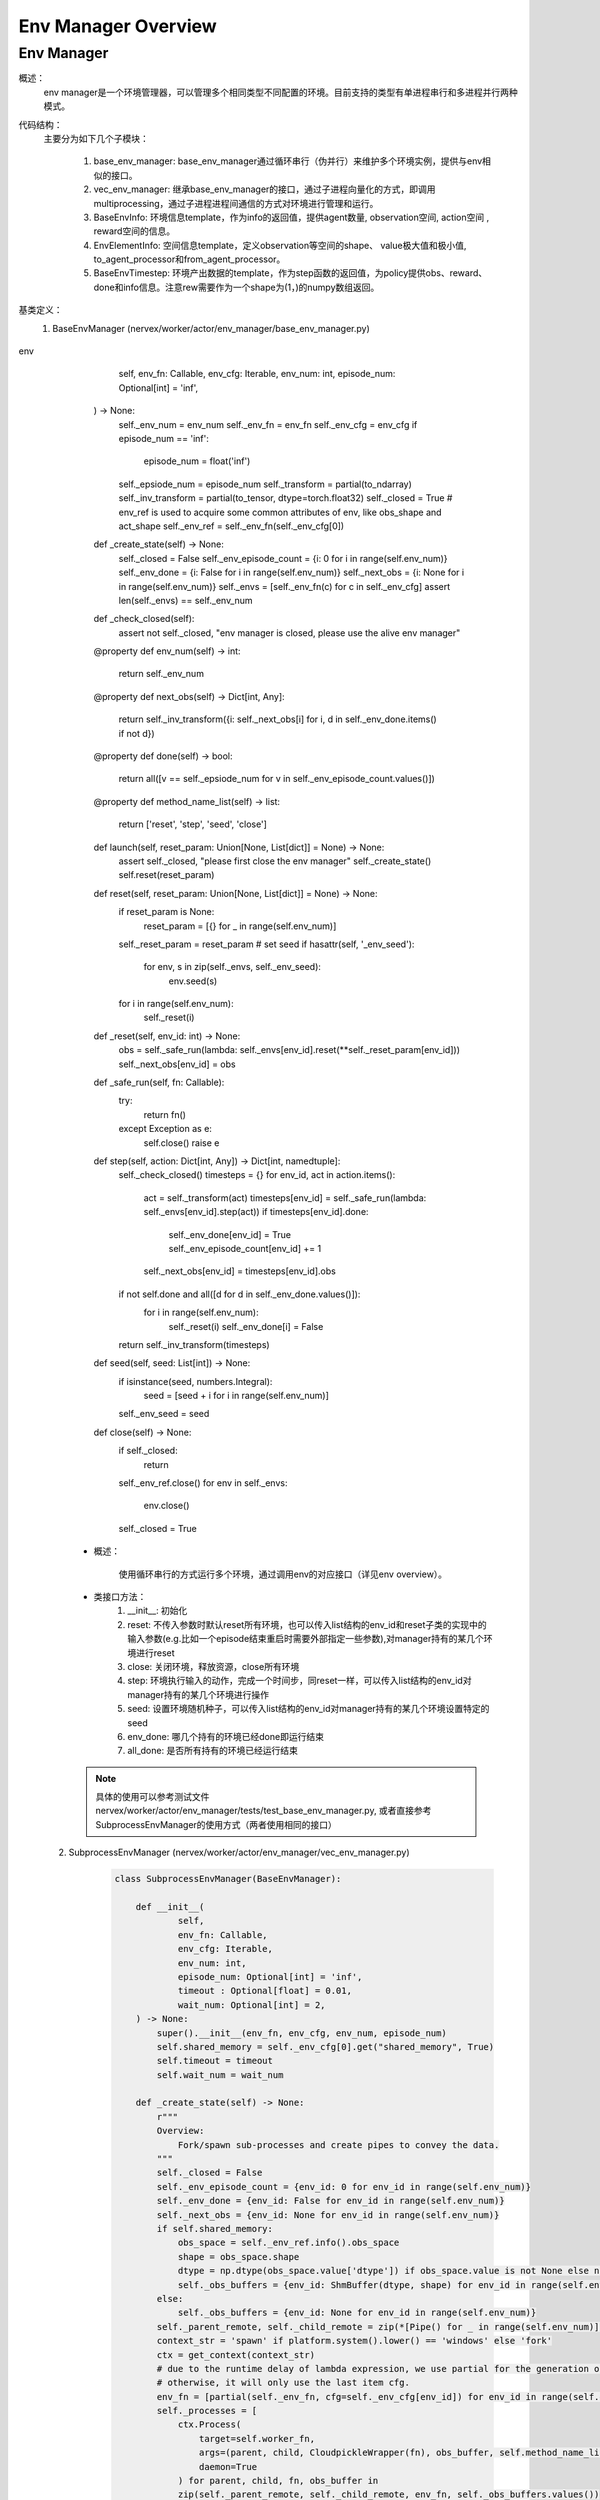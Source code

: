 Env Manager Overview
========================


Env Manager
^^^^^^^^^^^^^^^^^^^^^^^^^^^^^^^^^^^^^^^

概述：
    env manager是一个环境管理器，可以管理多个相同类型不同配置的环境。目前支持的类型有单进程串行和多进程并行两种模式。
代码结构：
    主要分为如下几个子模块：

        1. base_env_manager: base_env_manager通过循环串行（伪并行）来维护多个环境实例，提供与env相似的接口。
        2. vec_env_manager: 继承base_env_manager的接口，通过子进程向量化的方式，即调用multiprocessing，通过子进程进程间通信的方式对环境进行管理和运行。
        3. BaseEnvInfo: 环境信息template，作为info的返回值，提供agent数量, observation空间, action空间 , reward空间的信息。
        4. EnvElementInfo: 空间信息template，定义observation等空间的shape、 value极大值和极小值, to_agent_processor和from_agent_processor。
        5. BaseEnvTimestep: 环境产出数据的template，作为step函数的返回值，为policy提供obs、reward、done和info信息。注意rew需要作为一个shape为(1，)的numpy数组返回。
基类定义：
    1. BaseEnvManager (nervex/worker/actor/env_manager/base_env_manager.py)

        .. code:: python
env
                        self,
                        env_fn: Callable,
                        env_cfg: Iterable,
                        env_num: int,
                        episode_num: Optional[int] = 'inf',
                ) -> None:
                    self._env_num = env_num
                    self._env_fn = env_fn
                    self._env_cfg = env_cfg
                    if episode_num == 'inf':
                        episode_num = float('inf')
                    self._epsiode_num = episode_num
                    self._transform = partial(to_ndarray)
                    self._inv_transform = partial(to_tensor, dtype=torch.float32)
                    self._closed = True
                    # env_ref is used to acquire some common attributes of env, like obs_shape and act_shape
                    self._env_ref = self._env_fn(self._env_cfg[0])

                def _create_state(self) -> None:
                    self._closed = False
                    self._env_episode_count = {i: 0 for i in range(self.env_num)}
                    self._env_done = {i: False for i in range(self.env_num)}
                    self._next_obs = {i: None for i in range(self.env_num)}
                    self._envs = [self._env_fn(c) for c in self._env_cfg]
                    assert len(self._envs) == self._env_num

                def _check_closed(self):
                    assert not self._closed, "env manager is closed, please use the alive env manager"

                @property
                def env_num(self) -> int:
                    return self._env_num

                @property
                def next_obs(self) -> Dict[int, Any]:
                    return self._inv_transform({i: self._next_obs[i] for i, d in self._env_done.items() if not d})

                @property
                def done(self) -> bool:
                    return all([v == self._epsiode_num for v in self._env_episode_count.values()])

                @property
                def method_name_list(self) -> list:
                    return ['reset', 'step', 'seed', 'close']

                def launch(self, reset_param: Union[None, List[dict]] = None) -> None:
                    assert self._closed, "please first close the env manager"
                    self._create_state()
                    self.reset(reset_param)

                def reset(self, reset_param: Union[None, List[dict]] = None) -> None:
                    if reset_param is None:
                        reset_param = [{} for _ in range(self.env_num)]
                    self._reset_param = reset_param
                    # set seed
                    if hasattr(self, '_env_seed'):
                        for env, s in zip(self._envs, self._env_seed):
                            env.seed(s)
                    for i in range(self.env_num):
                        self._reset(i)

                def _reset(self, env_id: int) -> None:
                    obs = self._safe_run(lambda: self._envs[env_id].reset(**self._reset_param[env_id]))
                    self._next_obs[env_id] = obs

                def _safe_run(self, fn: Callable):
                    try:
                        return fn()
                    except Exception as e:
                        self.close()
                        raise e

                def step(self, action: Dict[int, Any]) -> Dict[int, namedtuple]:
                    self._check_closed()
                    timesteps = {}
                    for env_id, act in action.items():
                        act = self._transform(act)
                        timesteps[env_id] = self._safe_run(lambda: self._envs[env_id].step(act))
                        if timesteps[env_id].done:
                            self._env_done[env_id] = True
                            self._env_episode_count[env_id] += 1
                        self._next_obs[env_id] = timesteps[env_id].obs
                    if not self.done and all([d for d in self._env_done.values()]):
                        for i in range(self.env_num):
                            self._reset(i)
                            self._env_done[i] = False
                    return self._inv_transform(timesteps)

                def seed(self, seed: List[int]) -> None:
                    if isinstance(seed, numbers.Integral):
                        seed = [seed + i for i in range(self.env_num)]
                    self._env_seed = seed

                def close(self) -> None:
                    if self._closed:
                        return
                    self._env_ref.close()
                    for env in self._envs:
                        env.close()
                    self._closed = True

        - 概述：

            使用循环串行的方式运行多个环境，通过调用env的对应接口（详见env overview）。

        - 类接口方法：
            1. __init__: 初始化
            2. reset: 不传入参数时默认reset所有环境，也可以传入list结构的env_id和reset子类的实现中的输入参数(e.g.比如一个episode结束重启时需要外部指定一些参数),对manager持有的某几个环境进行reset
            3. close: 关闭环境，释放资源，close所有环境
            4. step: 环境执行输入的动作，完成一个时间步，同reset一样，可以传入list结构的env_id对manager持有的某几个环境进行操作
            5. seed: 设置环境随机种子，可以传入list结构的env_id对manager持有的某几个环境设置特定的seed
            6. env_done: 哪几个持有的环境已经done即运行结束
            7. all_done: 是否所有持有的环境已经运行结束

        .. note::

            具体的使用可以参考测试文件 nervex/worker/actor/env_manager/tests/test_base_env_manager.py, 或者直接参考SubprocessEnvManager的使用方式（两者使用相同的接口）

    2. SubprocessEnvManager (nervex/worker/actor/env_manager/vec_env_manager.py)

        .. code:: python

            class SubprocessEnvManager(BaseEnvManager):

                def __init__(
                        self,
                        env_fn: Callable,
                        env_cfg: Iterable,
                        env_num: int,
                        episode_num: Optional[int] = 'inf',
                        timeout : Optional[float] = 0.01,
                        wait_num: Optional[int] = 2,
                ) -> None:
                    super().__init__(env_fn, env_cfg, env_num, episode_num)
                    self.shared_memory = self._env_cfg[0].get("shared_memory", True)
                    self.timeout = timeout
                    self.wait_num = wait_num

                def _create_state(self) -> None:
                    r"""
                    Overview:
                        Fork/spawn sub-processes and create pipes to convey the data.
                    """
                    self._closed = False
                    self._env_episode_count = {env_id: 0 for env_id in range(self.env_num)}
                    self._env_done = {env_id: False for env_id in range(self.env_num)}
                    self._next_obs = {env_id: None for env_id in range(self.env_num)}
                    if self.shared_memory:
                        obs_space = self._env_ref.info().obs_space
                        shape = obs_space.shape
                        dtype = np.dtype(obs_space.value['dtype']) if obs_space.value is not None else np.dtype(np.float32)
                        self._obs_buffers = {env_id: ShmBuffer(dtype, shape) for env_id in range(self.env_num)}
                    else:
                        self._obs_buffers = {env_id: None for env_id in range(self.env_num)}
                    self._parent_remote, self._child_remote = zip(*[Pipe() for _ in range(self.env_num)])
                    context_str = 'spawn' if platform.system().lower() == 'windows' else 'fork'
                    ctx = get_context(context_str)
                    # due to the runtime delay of lambda expression, we use partial for the generation of different envs,
                    # otherwise, it will only use the last item cfg.
                    env_fn = [partial(self._env_fn, cfg=self._env_cfg[env_id]) for env_id in range(self.env_num)]
                    self._processes = [
                        ctx.Process(
                            target=self.worker_fn,
                            args=(parent, child, CloudpickleWrapper(fn), obs_buffer, self.method_name_list),
                            daemon=True
                        ) for parent, child, fn, obs_buffer in
                        zip(self._parent_remote, self._child_remote, env_fn, self._obs_buffers.values())
                    ]
                    for p in self._processes:
                        p.start()
                    for c in self._child_remote:
                        c.close()
                    self._env_state = {env_id: EnvState.INIT for env_id in range(self.env_num)}
                    self._waiting_env = {'step': set()}
                    self._setup_async_args()

                def _setup_async_args(self) -> None:
                    r"""
                    Overview:
                        set up the async arguments utilized in the step().
                        wait_num: for each time the minimum number of env return to gather
                        timeout: for each time the minimum number of env return to gather
                    """
                    self._async_args = {
                        'step': {
                            'wait_num': self.wait_num,
                            'timeout': self.timeout
                        },
                    }

                @property
                def active_env(self) -> List[int]:
                    return [i for i, s in self._env_state.items() if s == EnvState.RUN]

                @property
                def ready_env(self) -> List[int]:
                    return [i for i in self.active_env if i not in self._waiting_env['step']]

                @property
                def next_obs(self) -> Dict[int, Any]:
                    no_done_env_idx = [i for i, s in self._env_state.items() if s != EnvState.DONE]
                    sleep_count = 0
                    while all([self._env_state[i] == EnvState.RESET for i in no_done_env_idx]):
                        print('VEC_ENV_MANAGER: all the not done envs are resetting, sleep {} times'.format(sleep_count))
                        time.sleep(1)
                        sleep_count += 1
                    return self._inv_transform({i: self._next_obs[i] for i in self.ready_env})

                @property
                def done(self) -> bool:
                    return all([s == EnvState.DONE for s in self._env_state.values()])

                def launch(self, reset_param: Union[None, List[dict]] = None) -> None:
                    assert self._closed, "please first close the env manager"
                    self._create_state()
                    self.reset(reset_param)

                def reset(self, reset_param: Union[None, List[dict]] = None) -> None:
                    if reset_param is None:
                        reset_param = [{} for _ in range(self.env_num)]
                    self._reset_param = reset_param
                    # set seed
                    if hasattr(self, '_env_seed'):
                        for i in range(self.env_num):
                            self._parent_remote[i].send(CloudpickleWrapper(['seed', [self._env_seed[i]], {}]))
                        ret = [p.recv().data for p in self._parent_remote]
                        self._check_data(ret)

                    # reset env
                    lock = threading.Lock()
                    reset_thread_list = []
                    for env_id in range(self.env_num):
                        reset_thread = PropagatingThread(target=self._reset, args=(env_id, lock))
                        reset_thread.daemon = True
                        reset_thread_list.append(reset_thread)
                    for t in reset_thread_list:
                        t.start()
                    for t in reset_thread_list:
                        t.join()

                def _reset(self, env_id: int, lock: Any) -> None:

                    @retry_wrapper
                    def reset_fn():
                        self._parent_remote[env_id].send(CloudpickleWrapper(['reset', [], self._reset_param[env_id]]))
                        obs = self._parent_remote[env_id].recv().data
                        self._check_data([obs], close=False)
                        if self.shared_memory:
                            obs = self._obs_buffers[env_id].get()
                        with lock:
                            self._env_state[env_id] = EnvState.RUN
                            self._next_obs[env_id] = obs

                    try:
                        reset_fn()
                    except Exception as e:
                        if self._closed:  # exception cased by main thread closing parent_remote
                            return
                        else:
                            self.close()
                            raise e

                def step(self, action: Dict[int, Any]) -> Dict[int, namedtuple]:
                    self._check_closed()
                    env_ids = list(action.keys())
                    assert all([self._env_state[env_id] == EnvState.RUN for env_id in env_ids]
                            ), 'current env state are: {}, please check whether the requested env is in reset or done'.format(
                                {env_id: self._env_state[env_id]
                                    for env_id in env_ids}
                            )

                    for env_id, act in action.items():
                        act = self._transform(act)
                        self._parent_remote[env_id].send(CloudpickleWrapper(['step', [act], {}]))

                    handle = self._async_args['step']
                    wait_num, timeout = min(handle['wait_num'], len(env_ids)), handle['timeout']
                    rest_env_ids = list(set(env_ids).union(self._waiting_env['step']))

                    ready_env_ids = []
                    ret = {}
                    cur_rest_env_ids = copy.deepcopy(rest_env_ids)
                    while True:
                        rest_conn = [self._parent_remote[env_id] for env_id in cur_rest_env_ids]
                        ready_conn, ready_ids = SubprocessEnvManager.wait(rest_conn, min(wait_num, len(rest_conn)), timeout)
                        cur_ready_env_ids = [cur_rest_env_ids[env_id] for env_id in ready_ids]
                        assert len(cur_ready_env_ids) == len(ready_conn)
                        ret.update({env_id: p.recv().data for env_id, p in zip(cur_ready_env_ids, ready_conn)})
                        self._check_data(ret.values())
                        ready_env_ids += cur_ready_env_ids
                        cur_rest_env_ids = list(set(cur_rest_env_ids).difference(set(cur_ready_env_ids)))
                        # at least one not done timestep or all the connection is ready
                        if any([not t.done for t in ret.values()]) or len(ready_conn) == len(rest_conn):
                            break

                    self._waiting_env['step']: set
                    for env_id in rest_env_ids:
                        if env_id in ready_env_ids:
                            if env_id in self._waiting_env['step']:
                                self._waiting_env['step'].remove(env_id)
                        else:
                            self._waiting_env['step'].add(env_id)

                    lock = threading.Lock()
                    for env_id, timestep in ret.items():
                        if self.shared_memory:
                            timestep = timestep._replace(obs=self._obs_buffers[env_id].get())
                        ret[env_id] = timestep
                        if timestep.done:
                            self._env_episode_count[env_id] += 1
                            if self._env_episode_count[env_id] >= self._epsiode_num:
                                self._env_state[env_id] = EnvState.DONE
                            else:
                                self._env_state[env_id] = EnvState.RESET
                                reset_thread = PropagatingThread(target=self._reset, args=(env_id, lock))
                                reset_thread.daemon = True
                                reset_thread.start()
                        else:
                            self._next_obs[env_id] = timestep.obs

                    return self._inv_transform(ret)

                # this method must be staticmethod, otherwise there will be some resource conflicts(e.g. port or file)
                # env must be created in worker, which is a trick of avoiding env pickle errors.
                @staticmethod
                def worker_fn(p, c, env_fn_wrapper, obs_buffer, method_name_list) -> None:
                    env_fn = env_fn_wrapper.data
                    env = env_fn()
                    p.close()
                    try:
                        while True:
                            try:
                                cmd, args, kwargs = c.recv().data
                            except EOFError:  # for the case when the pipe has been closed
                                c.close()
                                break
                            try:
                                if cmd == 'getattr':
                                    ret = getattr(env, args[0])
                                elif cmd in method_name_list:
                                    if cmd == 'step':
                                        timestep = env.step(*args, **kwargs)
                                        if obs_buffer is not None:
                                            assert isinstance(timestep.obs, np.ndarray), type(ret)
                                            obs_buffer.fill(timestep.obs)
                                            timestep = timestep._replace(obs=None)
                                        ret = timestep
                                    elif cmd == 'reset':
                                        ret = env.reset(*args, **kwargs)  # obs
                                        if obs_buffer is not None:
                                            assert isinstance(ret, np.ndarray), type(ret)
                                            obs_buffer.fill(ret)
                                            ret = None
                                    elif args is None and kwargs is None:
                                        ret = getattr(env, cmd)()
                                    else:
                                        ret = getattr(env, cmd)(*args, **kwargs)
                                else:
                                    raise KeyError("not support env cmd: {}".format(cmd))
                                c.send(CloudpickleWrapper(ret))
                            except Exception as e:
                                # when there are some errors in env, worker_fn will send the errors to env manager
                                # directly send error to another process will lose the stack trace, so we create a new Exception
                                c.send(
                                    CloudpickleWrapper(
                                        e.__class__(
                                            '\nEnv Process Exception:\n' + ''.join(traceback.format_tb(e.__traceback__)) + repr(e)
                                        )
                                    )
                                )
                            if cmd == 'close':
                                c.close()
                                break
                    except KeyboardInterrupt:
                        c.close()

                def _check_data(self, data: Iterable, close: bool = True) -> None:
                    for d in data:
                        if isinstance(d, Exception):
                            # when receiving env Exception, env manager will safely close and raise this Exception to caller
                            if close:
                                self.close()
                            raise d

                # override
                def close(self) -> None:
                    if self._closed:
                        return
                    self._closed = True
                    self._env_ref.close()
                    for p in self._parent_remote:
                        p.send(CloudpickleWrapper(['close', None, None]))
                    for p in self._processes:
                        p.join()
                    for p in self._processes:
                        p.terminate()
                    for p in self._parent_remote:
                        p.close()


        - 概述：

            继承了BaseEnvManager，通multiprocessing模块为每个环境创建单独的进程，能加速数据产出速度。

        - 类接口方法：
           使用时，同BaseEnvManager基本相同。此外，
            1. wait_num 指定每次产出数据至少包含的环境数量， timeout指定最少等待时间。用户可以根据环境运行速度的快慢来调整这些参数。
            2. shared_memory 可以加速传递环境返回的大向量，对于环境返回的obs等变量大小超过100kB的时候，推荐设置为True。使用shared_memory时，需要在环境info函数中，用BaseEnvInfo和EnvElementInfo template来指定对应obs、act和rew的shape和value的dtype。
            4. worker_fn 作为子进程的执行函数，创建env，并接受来自父进程中env_manager的指令。
            5. wait 等待环境返回。
            6. 每次调用需先通过 next_obs 函数得到可获得的env id和obs，再调用step 函数传入env id对应的action。
            
           使用时可以参考如下代码:

        .. code:: python
        
            def _setup_env(self):
                env_num = self.cfg.env.env_num
                self.env = SubprocessEnvManager(CartpoleEnv, env_cfg=[self.cfg.env for _ in range(env_num)], env_num=env_num)


.. note::
    BaseEnvManager和SubprocessEnvManager相关插件的测试可以参见 `nervex/worker/actor/env_manager/tests/test_base_env_manager.py` 和 `nervex/worker/actor/env_manager/tests/test_vec_env_manager.py`。
